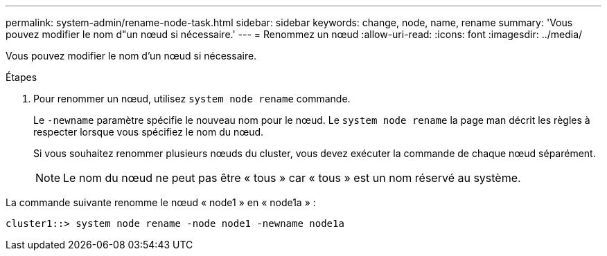 ---
permalink: system-admin/rename-node-task.html 
sidebar: sidebar 
keywords: change, node, name, rename 
summary: 'Vous pouvez modifier le nom d"un nœud si nécessaire.' 
---
= Renommez un nœud
:allow-uri-read: 
:icons: font
:imagesdir: ../media/


[role="lead"]
Vous pouvez modifier le nom d'un nœud si nécessaire.

.Étapes
. Pour renommer un nœud, utilisez `system node rename` commande.
+
Le `-newname` paramètre spécifie le nouveau nom pour le nœud. Le `system node rename` la page man décrit les règles à respecter lorsque vous spécifiez le nom du nœud.

+
Si vous souhaitez renommer plusieurs nœuds du cluster, vous devez exécuter la commande de chaque nœud séparément.

+
[NOTE]
====
Le nom du nœud ne peut pas être « tous » car « tous » est un nom réservé au système.

====


La commande suivante renomme le nœud « node1 » en « node1a » :

[listing]
----
cluster1::> system node rename -node node1 -newname node1a
----